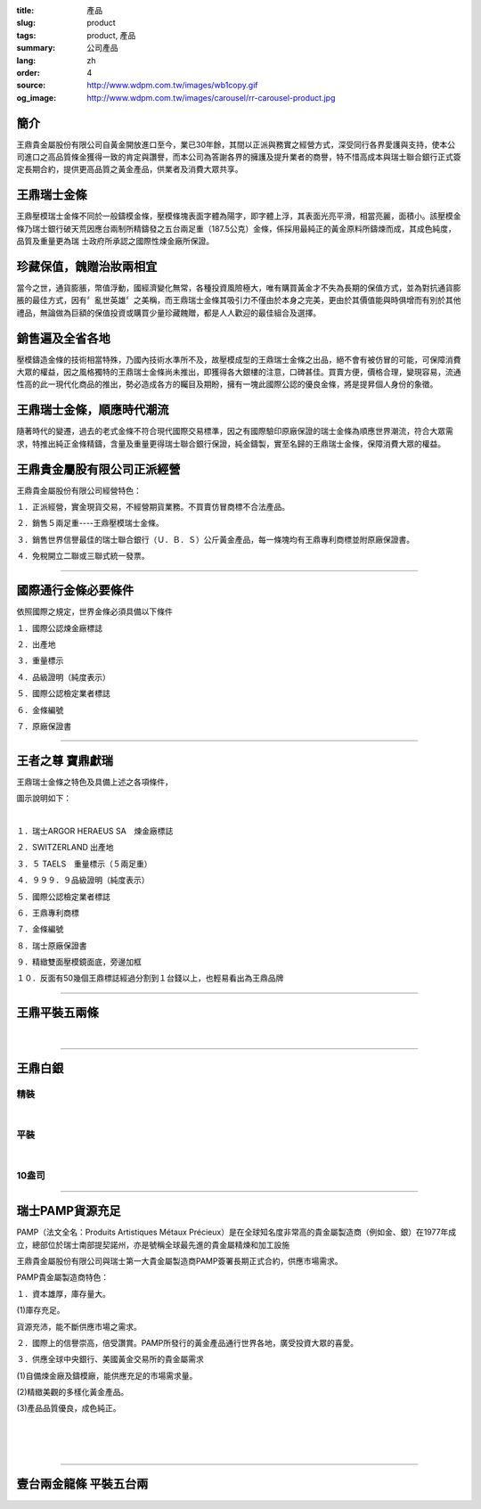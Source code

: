 :title: 產品
:slug: product
:tags: product, 產品
:summary: 公司產品
:lang: zh
:order: 4
:source: http://www.wdpm.com.tw/images/wb1copy.gif
:og_image: http://www.wdpm.com.tw/images/carousel/rr-carousel-product.jpg


.. image:: {static}/images/wb1copy.gif
   :alt: 公司產品
   :class: img-fluid mx-auto d-block

簡介
++++

王鼎貴金屬股份有限公司自黃金開放進口至今，業已30年餘，其間以正派與務實之經營方式，深受同行各界愛護與支持，使本公司進口之高品質條金獲得一致的肯定與讚譽，而本公司為答謝各界的擁護及提升業者的商譽，特不惜高成本與瑞士聯合銀行正式簽定長期合約，提供更高品質之黃金產品，供業者及消費大眾共享。


王鼎瑞士金條
++++++++++++

王鼎壓模瑞士金條不同於一般鑄模金條，壓模條塊表面字體為陽字，即字體上浮，其表面光亮平滑，相當亮麗，面積小。該壓模金條乃瑞士銀行破天荒因應台兩制所精鑄發之五台兩足重（187.5公克）金條，係採用最純正的黃金原料所鑄煉而成，其成色純度，品質及重量更為瑞 士政府所承認之國際性煉金廠所保證。


珍藏保值，餽贈治妝兩相宜
++++++++++++++++++++++++

當今之世，通貨膨脹，幣值浮動，國經濟變化無常，各種投資風險極大，唯有購買黃金才不失為長期的保值方式，並為對抗通貨膨脹的最佳方式，因有〞亂世英雄〞之美稱，而王鼎瑞士金條其吸引力不僅由於本身之完美，更由於其價值能與時俱增而有別於其他禮品，無論做為巨額的保值投資或購買少量珍藏餽贈，都是人人歡迎的最佳組合及選擇。


銷售遍及全省各地
++++++++++++++++

壓模鑄造金條的技術相當特殊，乃國內技術水準所不及，故壓模成型的王鼎瑞士金條之出品，絕不會有被仿冒的可能，可保障消費大眾的權益，因之風格獨特的王鼎瑞士金條尚未推出，即獲得各大銀樓的注意，口碑甚佳。買賣方便，價格合理，變現容易，流通性高的此一現代化商品的推出，勢必造成各方的矚目及期盼，擁有一塊此國際公認的優良金條，將是提昇個人身份的象徵。


王鼎瑞士金條，順應時代潮流
++++++++++++++++++++++++++

隨著時代的變遷，過去的老式金條不符合現代國際交易標準，因之有國際驗印原廠保證的瑞士金條為順應世界潮流，符合大眾需求，特推出純正金條精鑄，含量及重量更得瑞士聯合銀行保證，純金鑄製，實至名歸的王鼎瑞士金條，保障消費大眾的權益。


王鼎貴金屬股有限公司正派經營
++++++++++++++++++++++++++++

王鼎貴金屬股份有限公司經營特色：

１．正派經營，實金現貨交易，不經營期貨業務。不買賣仿冒商標不合法產品。

２．銷售５兩足重----王鼎壓模瑞士金條。

３．銷售世界信譽最佳的瑞士聯合銀行（Ｕ．Ｂ．Ｓ）公斤黃金產品，每一條塊均有王鼎專利商標並附原廠保證書。

４．免稅開立二聯或三聯式統一發票。

----

國際通行金條必要條件
++++++++++++++++++++

.. image:: {static}/images/W2copy.gif
   :alt: 公司產品
   :class: img-fluid mx-auto d-block

依照國際之規定，世界金條必須具備以下條件

１．國際公認煉金廠標誌

２．出產地

３．重量標示

４．品級證明（純度表示）

５．國際公認檢定業者標誌

６．金條編號

７．原廠保證書

----

王者之尊 寶鼎獻瑞
+++++++++++++++++

王鼎瑞士金條之特色及具備上述之各項條件，

圖示說明如下：

.. image:: {static}/images/W11copy3.gif
   :alt: 公司產品
   :class: img-fluid mx-auto d-block

|

.. image:: {static}/images/W10copy.gif
   :alt: 公司產品
   :class: img-fluid mx-auto d-block

１．瑞士ARGOR HERAEUS SA　煉金廠標誌

２．SWITZERLAND 出產地

３．５ TAELS　重量標示（５兩足重）

４．９９９．９品級證明（純度表示）

５．國際公認檢定業者標誌

６．王鼎專利商標

７．金條編號

８．瑞士原廠保證書

９．精緻雙面壓模鏡面底，旁邊加框

１０．反面有50幾個王鼎標誌經過分割到１台錢以上，也輕易看出為王鼎品牌

----

王鼎平裝五兩條
++++++++++++++

.. image:: {static}/images/bullion.jpg
   :alt: 公司產品
   :class: img-fluid mx-auto d-block

|

.. image:: {static}/images/bullion2.jpg
   :alt: 公司產品
   :class: img-fluid mx-auto d-block

----

王鼎白銀
++++++++

精裝
====

.. image:: {static}/images/silver/r-silver-a.jpg
   :alt: 公司產品
   :class: img-fluid mx-auto d-block

|

平裝
====

.. image:: {static}/images/silver/r-silver-b.jpg
   :alt: 公司產品
   :class: img-fluid mx-auto d-block

|

10盎司
======

.. image:: {static}/images/silver/r-silver-c.jpg
   :alt: 公司產品
   :class: img-fluid mx-auto d-block


----

瑞士PAMP貨源充足
++++++++++++++++

PAMP（法文全名：Produits Artistiques Métaux Précieux）是在全球知名度非常高的貴金屬製造商（例如金、銀）在1977年成立，總部位於瑞士南部提契諾州，亦是號稱全球最先進的貴金屬精煉和加工設施

.. image:: {static}/images/pamp.jpg
   :alt: 公司產品
   :class: img-fluid mx-auto d-block

王鼎貴金屬股份有限公司與瑞士第一大貴金屬製造商PAMP簽署長期正式合約，供應市場需求。

PAMP貴金屬製造商特色：

１．資本雄厚，庫存量大。

(1)庫存充足。

貨源充沛，能不斷供應市場之需求。

２．國際上的信譽崇高，倍受讚賞。PAMP所發行的黃金產品通行世界各地，廣受投資大眾的喜愛。

３．供應全球中央銀行、美國黃金交易所的貴金屬需求

(1)自備煉金廠及鑄模廠，能供應充足的市場需求量。

(2)精緻美觀的多樣化黃金產品。

(3)產品品質優良，成色純正。

.. image:: {static}/images/pamp2.jpg
   :alt: 公司產品
   :class: img-fluid mx-auto d-block

|

.. image:: {static}/images/pamp3.jpg
   :alt: 公司產品
   :class: img-fluid mx-auto d-block


|

.. image:: {static}/images/platinum1.jpg
   :alt: 公司產品
   :class: img-fluid mx-auto d-block


|

.. image:: {static}/images/platinum2.jpg
   :alt: 公司產品
   :class: img-fluid mx-auto d-block

.. raw:: html

  <span id="twogolddragon"></span>

----

壹台兩金龍條 平裝五台兩
+++++++++++++++++++++++

.. image:: {static}/images/DM-06.jpg
   :alt: 公司產品
   :class: img-fluid mx-auto d-block


